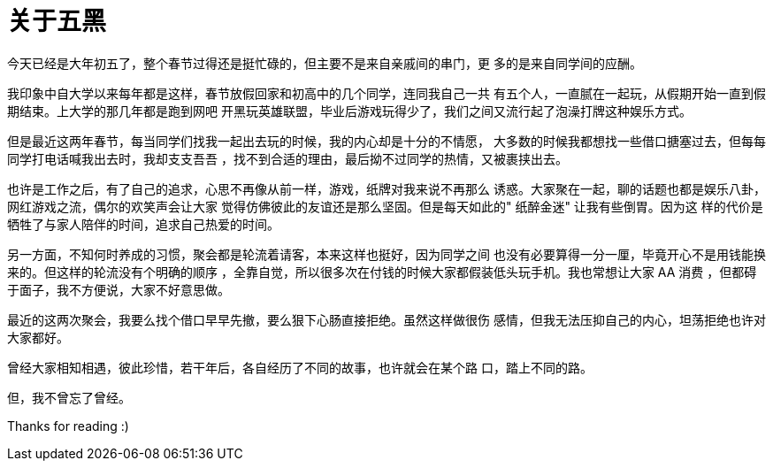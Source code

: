 = 关于五黑

今天已经是大年初五了，整个春节过得还是挺忙碌的，但主要不是来自亲戚间的串门，更
多的是来自同学间的应酬。

我印象中自大学以来每年都是这样，春节放假回家和初高中的几个同学，连同我自己一共
有五个人，一直腻在一起玩，从假期开始一直到假期结束。上大学的那几年都是跑到网吧
开黑玩英雄联盟，毕业后游戏玩得少了，我们之间又流行起了泡澡打牌这种娱乐方式。

但是最近这两年春节，每当同学们找我一起出去玩的时候，我的内心却是十分的不情愿，
大多数的时候我都想找一些借口搪塞过去，但每每同学打电话喊我出去时，我却支支吾吾
，找不到合适的理由，最后拗不过同学的热情，又被裹挟出去。

也许是工作之后，有了自己的追求，心思不再像从前一样，游戏，纸牌对我来说不再那么
诱惑。大家聚在一起，聊的话题也都是娱乐八卦，网红游戏之流，偶尔的欢笑声会让大家
觉得仿佛彼此的友谊还是那么坚固。但是每天如此的" 纸醉金迷" 让我有些倒胃。因为这
样的代价是牺牲了与家人陪伴的时间，追求自己热爱的时间。

另一方面，不知何时养成的习惯，聚会都是轮流着请客，本来这样也挺好，因为同学之间
也没有必要算得一分一厘，毕竟开心不是用钱能换来的。但这样的轮流没有个明确的顺序
，全靠自觉，所以很多次在付钱的时候大家都假装低头玩手机。我也常想让大家 AA 消费
，但都碍于面子，我不方便说，大家不好意思做。

最近的这两次聚会，我要么找个借口早早先撤，要么狠下心肠直接拒绝。虽然这样做很伤
感情，但我无法压抑自己的内心，坦荡拒绝也许对大家都好。

曾经大家相知相遇，彼此珍惜，若干年后，各自经历了不同的故事，也许就会在某个路
口，踏上不同的路。

但，我不曾忘了曾经。

Thanks for reading :)
